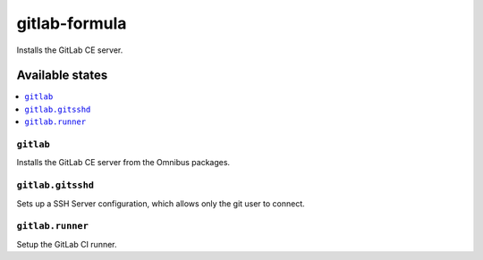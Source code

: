 ==============
gitlab-formula
==============

.. image:: https://travis-ci.org/corux/gitlab-formula.svg?branch=master
    :target: https://travis-ci.org/corux/gitlab-formula

Installs the GitLab CE server.

Available states
================

.. contents::
    :local:

``gitlab``
------------

Installs the GitLab CE server from the Omnibus packages.

``gitlab.gitsshd``
------------

Sets up a SSH Server configuration, which allows only the git user to connect.

``gitlab.runner``
------------

Setup the GitLab CI runner.
